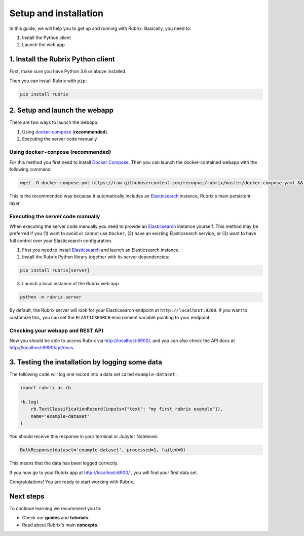 .. _setup-and-installation:

Setup and installation
======================

In this guide, we will help you to get up and running with Rubrix. Basically, you need to:

1. Install the Python client
2. Launch the web app

1. Install the Rubrix Python client
------------------------------------

First, make sure you have Python 3.6 or above installed.

Then you can install Rubrix with ``pip``\ :

.. code-block:: bash

   pip install rubrix

2. Setup and launch the webapp
------------------------------

There are two ways to launch the webapp:

#. Using `docker-compose <https://docs.docker.com/compose/>`_ (**recommended**).
#. Executing the server code manually

Using ``docker-compose`` (recommended)
^^^^^^^^^^^^^^^^^^^^^^^^^^^^^^^^^^^^^^

For this method you first need to install `Docker Compose <https://docs.docker.com/compose/install/>`_.
Then you can launch the docker-contained webapp with the following command:

.. code-block:: bash

   wget -O docker-compose.yml https://raw.githubusercontent.com/recognai/rubrix/master/docker-compose.yaml && docker-compose up

This is the recommended way because it automatically includes an
`Elasticsearch <https://www.elastic.co/elasticsearch/>`_ instance, Rubrix's main persistent layer.

Executing the server code manually
^^^^^^^^^^^^^^^^^^^^^^^^^^^^^^^^^^

When executing the server code manually you need to provide an
`Elasticsearch <https://www.elastic.co/elasticsearch/>`_ instance yourself.
This method may be preferred if you (1) want to avoid or cannot use ``Docker``,
(2) have an existing Elasticsearch service, or
(3) want to have full control over your Elasticsearch configuration.

1. First you need to install
   `Elasticsearch <https://www.elastic.co/guide/en/elasticsearch/reference/7.12/install-elasticsearch.html>`_
   and launch an Elasticsearch instance.
2. Install the Rubrix Python library together with its server dependencies:

.. code-block:: bash

   pip install rubrix[server]

3. Launch a local instance of the Rubrix web app

.. code-block::

   python -m rubrix.server

By default, the Rubrix server will look for your Elasticsearch endpoint at ``http://localhost:9200``.
If you want to customize this, you can set the ``ELASTICSEARCH`` environment variable pointing to your endpoint.

Checking your webapp and REST API
^^^^^^^^^^^^^^^^^^^^^^^^^^^^^^^^^

Now you should be able to access Rubrix via `http://localhost:6900/ <http://localhost:6900/>`_\ ,
and you can also check the API docs at `http://localhost:6900/api/docs <http://localhost:6900/api/docs>`_.

3. Testing the installation by logging some data
------------------------------------------------

The following code will log one record into a data set called ``example-dataset`` :

.. code-block:: python

   import rubrix as rb

   rb.log(
       rb.TextClassificationRecord(inputs={"text": "my first rubrix example"}),
       name='example-dataset'
   )

You should receive this response in your terminal or Jupyter Notebook:

.. code-block:: bash

   BulkResponse(dataset='example-dataset', processed=1, failed=0)

This means that the data has been logged correctly.

If you now go to your Rubrix app at `http://localhost:6900/ <http://localhost:6900/>`_ , you will find your first data set.

Congratulations! You are ready to start working with Rubrix.

Next steps
----------

To continue learning we recommend you to:


* Check our **guides** and **tutorials.**
* Read about Rubrix's main **concepts.**

